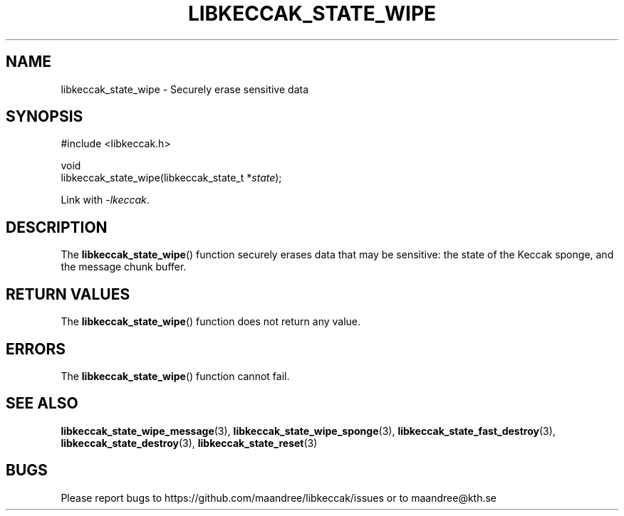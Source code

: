 .TH LIBKECCAK_STATE_WIPE 3 LIBKECCAK
.SH NAME
libkeccak_state_wipe - Securely erase sensitive data
.SH SYNOPSIS
.LP
.nf
#include <libkeccak.h>
.P
void
libkeccak_state_wipe(libkeccak_state_t *\fIstate\fP);
.fi
.P
Link with
.IR -lkeccak .
.SH DESCRIPTION
The
.BR libkeccak_state_wipe ()
function securely erases data that may be
sensitive: the state of the Keccak sponge,
and the message chunk buffer.
.SH RETURN VALUES
The
.BR libkeccak_state_wipe ()
function does not return any value.
.SH ERRORS
The
.BR libkeccak_state_wipe ()
function cannot fail.
.SH SEE ALSO
.BR libkeccak_state_wipe_message (3),
.BR libkeccak_state_wipe_sponge (3),
.BR libkeccak_state_fast_destroy (3),
.BR libkeccak_state_destroy (3),
.BR libkeccak_state_reset (3)
.SH BUGS
Please report bugs to https://github.com/maandree/libkeccak/issues or to
maandree@kth.se
